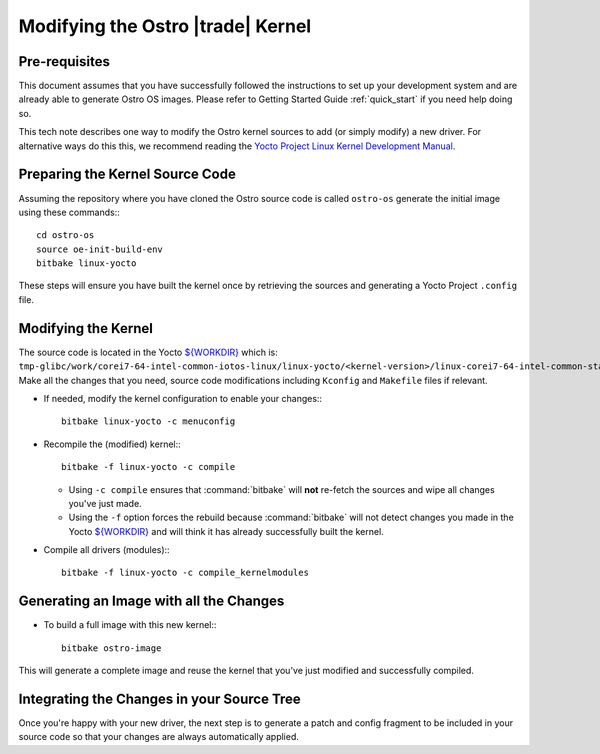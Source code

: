 .. _modifying-ostro-kernel:

Modifying the Ostro |trade| Kernel
######################################

Pre-requisites
==============
This document assumes that you have successfully followed the instructions to set up
your development system and are already able to generate Ostro OS images. 
Please refer to Getting Started Guide :ref:`quick_start` if you need help doing so.

This tech note describes one way to modify the Ostro kernel sources to add (or simply modify) 
a new driver. For alternative ways do this this, we recommend  
reading the `Yocto Project Linux Kernel Development Manual`_.

Preparing the Kernel Source Code
================================

Assuming the repository where you have cloned the Ostro source code is called ``ostro-os`` 
generate the initial image using these commands:::

   cd ostro-os
   source oe-init-build-env
   bitbake linux-yocto

These steps will ensure you have built the kernel once by retrieving the sources and generating a Yocto Project ``.config`` file.

Modifying the Kernel
====================

The source code is located in the Yocto `${WORKDIR}`_ which 
is: ``tmp-glibc/work/corei7-64-intel-common-iotos-linux/linux-yocto/<kernel-version>/linux-corei7-64-intel-common-standard-build/source``. 
Make all the changes that you need, source code modifications including ``Kconfig`` and ``Makefile`` files if relevant.

* If needed, modify the kernel configuration to enable your changes:::

    bitbake linux-yocto -c menuconfig

* Recompile the (modified) kernel::: 

    bitbake -f linux-yocto -c compile

  * Using ``-c compile`` ensures that :command:`bitbake` will **not** re-fetch the sources and wipe all changes you've just made.
  * Using the ``-f`` option forces the rebuild because :command:`bitbake` will not detect 
    changes you made in the Yocto `${WORKDIR}`_ and will think it has already successfully built the kernel.

* Compile all drivers (modules)::: 
  
    bitbake -f linux-yocto -c compile_kernelmodules

Generating an Image with all the Changes
========================================

* To build a full image with this new kernel:::
  
    bitbake ostro-image

This will generate a complete image and reuse the kernel that you've just modified and successfully compiled.

Integrating the Changes in your Source Tree
===========================================

Once you're happy with your new driver, the next step is to generate a patch and config fragment to be 
included in your source code so that your changes are always automatically applied.

.. _Yocto Project Linux Kernel Development Manual: http://www.yoctoproject.org/docs/2.0/kernel-dev/kernel-dev.html
.. _${WORKDIR}: http://www.yoctoproject.org/docs/2.0/ref-manual/ref-manual.html#var-WORKDIR
